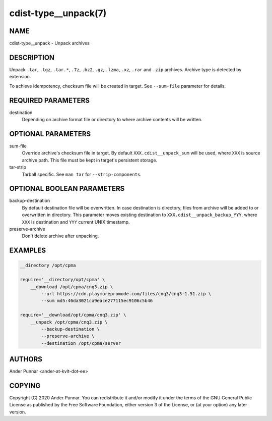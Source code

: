 cdist-type__unpack(7)
=====================

NAME
----
cdist-type__unpack - Unpack archives


DESCRIPTION
-----------
Unpack ``.tar``, ``.tgz``, ``.tar.*``, ``.7z``, ``.bz2``, ``.gz``,
``.lzma``, ``.xz``, ``.rar`` and ``.zip`` archives. Archive type is
detected by extension.

To achieve idempotency, checksum file will be created in target. See
``--sum-file`` parameter for details.


REQUIRED PARAMETERS
-------------------
destination
   Depending on archive format file or directory to where archive
   contents will be written.


OPTIONAL PARAMETERS
-------------------
sum-file
    Override archive's checksum file in target. By default
    ``XXX.cdist__unpack_sum`` will be used, where ``XXX`` is source
    archive path. This file must be kept in target's persistent storage.

tar-strip
    Tarball specific. See ``man tar`` for ``--strip-components``.


OPTIONAL BOOLEAN PARAMETERS
---------------------------
backup-destination
    By default destination file will be overwritten. In case destination
    is directory, files from archive will be added to or overwritten in
    directory. This parameter moves existing destination to
    ``XXX.cdist__unpack_backup_YYY``, where ``XXX`` is destination and
    ``YYY`` current UNIX timestamp.

preserve-archive
    Don't delete archive after unpacking.


EXAMPLES
--------

.. code-block:: sh

    __directory /opt/cpma

    require='__directory/opt/cpma' \
        __download /opt/cpma/cnq3.zip \
            --url https://cdn.playmorepromode.com/files/cnq3/cnq3-1.51.zip \
            --sum md5:46da3021ca9eace277115ec9106c5b46

    require='__download/opt/cpma/cnq3.zip' \
        __unpack /opt/cpma/cnq3.zip \
            --backup-destination \
            --preserve-archive \
            --destination /opt/cpma/server


AUTHORS
-------
Ander Punnar <ander-at-kvlt-dot-ee>


COPYING
-------
Copyright \(C) 2020 Ander Punnar. You can redistribute it
and/or modify it under the terms of the GNU General Public License as
published by the Free Software Foundation, either version 3 of the
License, or (at your option) any later version.
